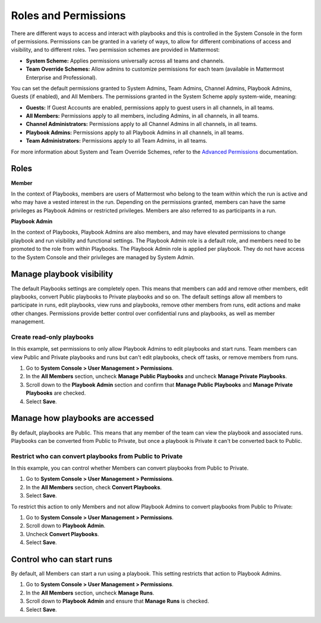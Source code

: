 Roles and Permissions
=====================

There are different ways to access and interact with playbooks and this is controlled in the System Console in the form of permissions. Permissions can be granted in a variety of ways, to allow for different combinations of access and visibility, and to different roles. Two permission schemes are provided in Mattermost:

* **System Scheme:** Applies permissions universally across all teams and channels.
* **Team Override Schemes:** Allow admins to customize permissions for each team (available in Mattermost Enterprise and Professional).

You can set the default permissions granted to System Admins, Team Admins, Channel Admins, Playbook Admins, Guests (if enabled), and All Members. The permissions granted in the System Scheme apply system-wide, meaning:

* **Guests:** If Guest Accounts are enabled, permissions apply to guest users in all channels, in all teams.
* **All Members:** Permissions apply to all members, including Admins, in all channels, in all teams.
* **Channel Administrators:** Permissions apply to all Channel Admins in all channels, in all teams.
* **Playbook Admins:** Permissions apply to all Playbook Admins in all channels, in all teams.
* **Team Administrators:** Permissions apply to all Team Admins, in all teams.

For more information about System and Team Override Schemes, refer to the `Advanced Permissions <https://docs.mattermost.com/onboard/advanced-permissions.html>`__ documentation.

Roles
-----

**Member**

In the context of Playbooks, members are users of Mattermost who belong to the team within which the run is active and who may have a vested interest in the run. Depending on the permissions granted, members can have the same privileges as Playbook Admins or restricted privileges. Members are also referred to as participants in a run.

**Playbook Admin**

In the context of Playbooks, Playbook Admins are also members, and may have elevated permissions to change playbook and run visibility and functional settings. The Playbook Admin role is a default role, and members need to be promoted to the role from within Playbooks. The Playbook Admin role is applied per playbook. They do not have access to the System Console and their privileges are managed by System Admin.

Manage playbook visibility
--------------------------

The default Playbooks settings are completely open. This means that members can add and remove other members, edit playbooks, convert Public playbooks to Private playbooks and so on. The default settings allow all members to participate in runs, edit playbooks, view runs and playbooks, remove other members from runs, edit actions and make other changes. Permissions provide better control over confidential runs and playbooks, as well as member management.

Create read-only playbooks
~~~~~~~~~~~~~~~~~~~~~~~~~~

In this example, set permissions to only allow Playbook Admins to edit playbooks and start runs. Team members can view Public and Private playbooks and runs but can't edit playbooks, check off tasks, or remove members from runs.

1. Go to **System Console > User Management > Permissions**.
2. In the **All Members** section, uncheck **Manage Public Playbooks** and uncheck **Manage Private Playbooks**.
3. Scroll down to the **Playbook Admin** section and confirm that **Manage Public Playbooks** and **Manage Private Playbooks** are checked.
4. Select **Save**.

Manage how playbooks are accessed
---------------------------------

By default, playbooks are Public. This means that any member of the team can view the playbook and associated runs. Playbooks can be converted from Public to Private, but once a playbook is Private it can't be converted back to Public.

Restrict who can convert playbooks from Public to Private
~~~~~~~~~~~~~~~~~~~~~~~~~~~~~~~~~~~~~~~~~~~~~~~~~~~~~~~~~

In this example, you can control whether Members can convert playbooks from Public to Private.

1. Go to **System Console > User Management > Permissions**.
2. In the **All Members** section, check **Convert Playbooks**.
3. Select **Save**.

To restrict this action to only Members and not allow Playbook Admins to convert playbooks from Public to Private:

1. Go to **System Console > User Management > Permissions**.
2. Scroll down to **Playbook Admin**.
3. Uncheck **Convert Playbooks**.
4. Select **Save**.

Control who can start runs
--------------------------

By default, all Members can start a run using a playbook. This setting restricts that action to Playbook Admins.

1. Go to **System Console > User Management > Permissions**.
2. In the **All Members** section, uncheck **Manage Runs**.
3. Scroll down to **Playbook Admin** and ensure that **Manage Runs** is checked.
4. Select **Save**.
